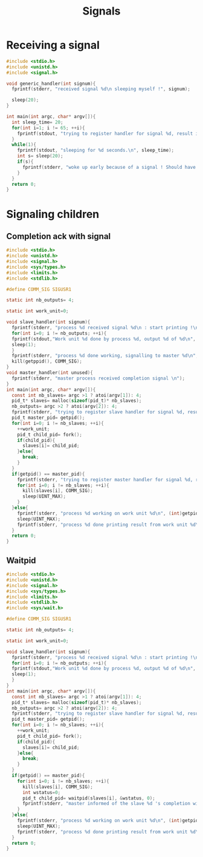 #+TITLE: Signals

* Receiving a signal
#+BEGIN_SRC c :tangle signals.c
#include <stdio.h>
#include <unistd.h>
#include <signal.h>

void generic_handler(int signum){
  fprintf(stderr, "received signal %d\n sleeping myself !", signum);
  
  sleep(20);
}

int main(int argc, char* argv[]){
  int sleep_time= 20;
  for(int i=1; i != 65; ++i){
    fprintf(stdout, "trying to register handler for signal %d, result is ok ?:%d\n", i, signal(i, generic_handler)!=SIG_ERR);
  }
  while(1){
    fprintf(stdout, "sleeping for %d seconds.\n", sleep_time);
    int s= sleep(20);
    if(s){
      fprintf(stderr, "woke up early because of a signal ! Should have slept for %d more seconds.\n", s);
    }
  }
  return 0;
}
#+END_SRC
* Signaling children
** Completion ack with signal
#+BEGIN_SRC c :tangle signals-master-slaves.c
  #include <stdio.h>
  #include <unistd.h>
  #include <signal.h>
  #include <sys/types.h>
  #include <limits.h>
  #include <stdlib.h>

  #define COMM_SIG SIGUSR1

  static int nb_outputs= 4;

  static int work_unit=0;

  void slave_handler(int signum){
    fprintf(stderr, "process %d received signal %d\n : start printing !\n", (int) getpid(), signum);
    for(int i=0; i != nb_outputs; ++i){
    fprintf(stdout,"Work unit %d done by process %d, output %d of %d\n", work_unit, (int) getpid(), i+1, nb_outputs);
    sleep(1);
    }
    fprintf(stderr, "process %d done working, signalling to master %d\n",(int) getpid(), (int) getppid());
    kill(getppid(), COMM_SIG);
  }
  void master_handler(int unused){
    fprintf(stderr, "master process received completion signal \n");
  }
  int main(int argc, char* argv[]){
    const int nb_slaves= argc >1 ? atoi(argv[1]): 4;
    pid_t* slaves= malloc(sizeof(pid_t)* nb_slaves);
    nb_outputs= argc >2 ? atoi(argv[2]): 4;
    fprintf(stderr, "trying to register slave handler for signal %d, result is ok ?:%d\n", COMM_SIG, signal(COMM_SIG, slave_handler)!=SIG_ERR);
    pid_t master_pid= getpid();
    for(int i=0; i != nb_slaves; ++i){
      ++work_unit;
      pid_t child_pid= fork();
      if(child_pid){
        slaves[i]= child_pid;
      }else{
        break;
      }
    }
    if(getpid() == master_pid){
      fprintf(stderr, "trying to register master handler for signal %d, result is ok ?:%d\n", COMM_SIG, signal(COMM_SIG, master_handler)!=SIG_ERR);
      for(int i=0; i != nb_slaves; ++i){
        kill(slaves[i], COMM_SIG);
        sleep(UINT_MAX);
      }
    }else{
      fprintf(stderr, "process %d working on work unit %d\n", (int)getpid(), work_unit);
      sleep(UINT_MAX);
      fprintf(stderr, "process %d done printing result from work unit %d\n", (int)getpid(), work_unit);
    }
    return 0;
  }

#+END_SRC

** Waitpid
#+BEGIN_SRC c :tangle signals-master-slaves-waitpid.c
  #include <stdio.h>
  #include <unistd.h>
  #include <signal.h>
  #include <sys/types.h>
  #include <limits.h>
  #include <stdlib.h>
  #include <sys/wait.h>

  #define COMM_SIG SIGUSR1

  static int nb_outputs= 4;

  static int work_unit=0;

  void slave_handler(int signum){
    fprintf(stderr, "process %d received signal %d\n : start printing !\n", (int) getpid(), signum);
    for(int i=0; i != nb_outputs; ++i){
    fprintf(stdout,"Work unit %d done by process %d, output %d of %d\n", work_unit, (int) getpid(), i+1, nb_outputs);
    sleep(1);
    }
  }
  int main(int argc, char* argv[]){
    const int nb_slaves= argc >1 ? atoi(argv[1]): 4;
    pid_t* slaves= malloc(sizeof(pid_t)* nb_slaves);
    nb_outputs= argc >2 ? atoi(argv[2]): 4;
    fprintf(stderr, "trying to register slave handler for signal %d, result is ok ?:%d\n", COMM_SIG, signal(COMM_SIG, slave_handler)!=SIG_ERR);
    pid_t master_pid= getpid();
    for(int i=0; i != nb_slaves; ++i){
      ++work_unit;
      pid_t child_pid= fork();
      if(child_pid){
        slaves[i]= child_pid;
      }else{
        break;
      }
    }
    if(getpid() == master_pid){
      for(int i=0; i != nb_slaves; ++i){
        kill(slaves[i], COMM_SIG);
        int wstatus=0;
        pid_t child_pid= waitpid(slaves[i], &wstatus, 0);
        fprintf(stderr, "master informed of the slave %d 's completion with return code of %d\n", child_pid, wstatus);
      }
    }else{
      fprintf(stderr, "process %d working on work unit %d\n", (int)getpid(), work_unit);
      sleep(UINT_MAX);
      fprintf(stderr, "process %d done printing result from work unit %d\n", (int)getpid(), work_unit);
    }
    return 0;
  }

#+END_SRC
